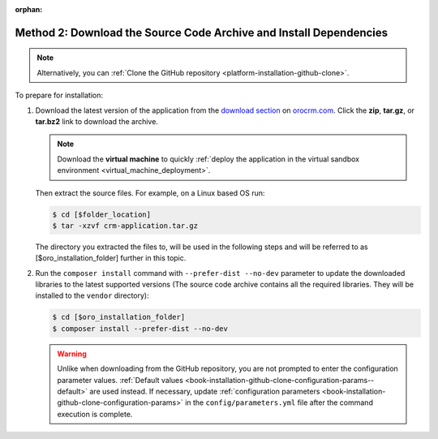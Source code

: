 :orphan:

Method 2: Download the Source Code Archive and Install Dependencies
^^^^^^^^^^^^^^^^^^^^^^^^^^^^^^^^^^^^^^^^^^^^^^^^^^^^^^^^^^^^^^^^^^^

.. begin_install_archive

.. note:: Alternatively, you can :ref:`Clone the GitHub repository <platform-installation-github-clone>`.

To prepare for installation:

1. Download the latest version of the application from the `download section`_ on |the_site|. Click the **zip**, **tar.gz**, or **tar.bz2** link to download the archive.

   .. note:: Download the **virtual machine** to quickly :ref:`deploy the application in the virtual sandbox environment <virtual_machine_deployment>`.

   .. image:: ../../platform/img/installation/download_orocrm.png

   Then extract the source files. For example, on a Linux based OS run:

   .. code-block:: bash

       $ cd [$folder_location]
       $ tar -xzvf crm-application.tar.gz

   The directory you extracted the files to, will be used in the following steps and will be referred to as [$oro_installation_folder] further in this topic.

#. Run the ``composer install`` command with ``--prefer-dist --no-dev`` parameter to update the
   downloaded libraries to the latest supported versions (The source code archive contains all the
   required libraries. They will be installed to the ``vendor`` directory):

   .. code-block:: bash

       $ cd [$oro_installation_folder]
       $ composer install --prefer-dist --no-dev

   .. warning:: Unlike when downloading from the GitHub repository, you are not prompted to enter the configuration parameter values. :ref:`Default values <book-installation-github-clone-configuration-params--default>` are used instead. If necessary, update :ref:`configuration parameters <book-installation-github-clone-configuration-params>` in the ``config/parameters.yml`` file after the command execution is complete.

.. _`download section`: http://www.orocrm.com/download
.. _`orocrm.com`: http://www.orocrm.com/

.. |the_site| replace:: `orocrm.com`_
